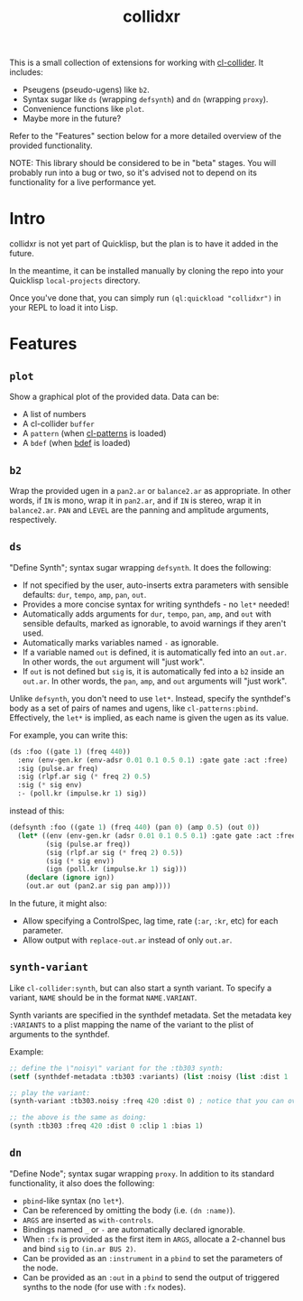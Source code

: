 #+TITLE: collidxr
#+DESCRIPTION: modula t.'s extensions for cl-collider.

This is a small collection of extensions for working with [[https://github.com/byulparan/cl-collider][cl-collider]]. It includes:

- Pseugens (pseudo-ugens) like ~b2~.
- Syntax sugar like ~ds~ (wrapping ~defsynth~) and ~dn~ (wrapping ~proxy~).
- Convenience functions like ~plot~.
- Maybe more in the future?

Refer to the "Features" section below for a more detailed overview of the provided functionality.

NOTE: This library should be considered to be in "beta" stages. You will probably run into a bug or two, so it's advised not to depend on its functionality for a live performance yet.

* Intro

collidxr is not yet part of Quicklisp, but the plan is to have it added in the future.

In the meantime, it can be installed manually by cloning the repo into your Quicklisp ~local-projects~ directory.

Once you've done that, you can simply run ~(ql:quickload "collidxr")~ in your REPL to load it into Lisp.

* Features

** ~plot~

Show a graphical plot of the provided data. Data can be:

- A list of numbers
- A cl-collider ~buffer~
- A ~pattern~ (when [[https://github.com/defaultxr/cl-patterns][cl-patterns]] is loaded)
- A ~bdef~ (when [[https://github.com/defaultxr/bdef][bdef]] is loaded)

** ~b2~

Wrap the provided ugen in a ~pan2.ar~ or ~balance2.ar~ as appropriate. In other words, if ~IN~ is mono, wrap it in ~pan2.ar~, and if ~IN~ is stereo, wrap it in ~balance2.ar~. ~PAN~ and ~LEVEL~ are the panning and amplitude arguments, respectively.

** ~ds~

"Define Synth"; syntax sugar wrapping ~defsynth~. It does the following:

- If not specified by the user, auto-inserts extra parameters with sensible defaults: ~dur~, ~tempo~, ~amp~, ~pan~, ~out~.
- Provides a more concise syntax for writing synthdefs - no ~let*~ needed!
- Automatically adds arguments for ~dur~, ~tempo~, ~pan~, ~amp~, and ~out~ with sensible defaults, marked as ignorable, to avoid warnings if they aren't used.
- Automatically marks variables named ~-~ as ignorable.
- If a variable named ~out~ is defined, it is automatically fed into an ~out.ar~. In other words, the ~out~ argument will "just work".
- If ~out~ is not defined but ~sig~ is, it is automatically fed into a ~b2~ inside an ~out.ar~. In other words, the ~pan~, ~amp~, and ~out~ arguments will "just work".

Unlike ~defsynth~, you don't need to use ~let*~. Instead, specify the synthdef's body as a set of pairs of names and ugens, like ~cl-patterns:pbind~. Effectively, the ~let*~ is implied, as each name is given the ugen as its value.

For example, you can write this:

#+begin_src lisp
  (ds :foo ((gate 1) (freq 440))
    :env (env-gen.kr (env-adsr 0.01 0.1 0.5 0.1) :gate gate :act :free)
    :sig (pulse.ar freq)
    :sig (rlpf.ar sig (* freq 2) 0.5)
    :sig (* sig env)
    :- (poll.kr (impulse.kr 1) sig))
#+end_src

instead of this:

#+begin_src lisp
  (defsynth :foo ((gate 1) (freq 440) (pan 0) (amp 0.5) (out 0))
    (let* ((env (env-gen.kr (adsr 0.01 0.1 0.5 0.1) :gate gate :act :free))
           (sig (pulse.ar freq))
           (sig (rlpf.ar sig (* freq 2) 0.5))
           (sig (* sig env))
           (ign (poll.kr (impulse.kr 1) sig)))
      (declare (ignore ign))
      (out.ar out (pan2.ar sig pan amp))))
#+end_src

In the future, it might also:

- Allow specifying a ControlSpec, lag time, rate (~:ar~, ~:kr~, etc) for each parameter.
- Allow output with ~replace-out.ar~ instead of only ~out.ar~.

** ~synth-variant~

Like ~cl-collider:synth~, but can also start a synth variant. To specify a variant, ~NAME~ should be in the format ~NAME.VARIANT~.

Synth variants are specified in the synthdef metadata. Set the metadata key ~:VARIANTS~ to a plist mapping the name of the variant to the plist of arguments to the synthdef.

Example:

#+begin_src lisp
  ;; define the \"noisy\" variant for the :tb303 synth:
  (setf (synthdef-metadata :tb303 :variants) (list :noisy (list :dist 1 :clip 1 :bias 1)))

  ;; play the variant:
  (synth-variant :tb303.noisy :freq 420 :dist 0) ; notice that you can override the arguments set in the variant.

  ;; the above is the same as doing:
  (synth :tb303 :freq 420 :dist 0 :clip 1 :bias 1)
#+end_src

** ~dn~

"Define Node"; syntax sugar wrapping ~proxy~. In addition to its standard functionality, it also does the following:

- ~pbind~-like syntax (no ~let*~).
- Can be referenced by omitting the body (i.e. ~(dn :name)~).
- ~ARGS~ are inserted as ~with-controls~.
- Bindings named ~_~ or ~-~ are automatically declared ignorable.
- When ~:fx~ is provided as the first item in ~ARGS~, allocate a 2-channel bus and bind ~sig~ to ~(in.ar BUS 2)~.
- Can be provided as an ~:instrument~ in a ~pbind~ to set the parameters of the node.
- Can be provided as an ~:out~ in a ~pbind~ to send the output of triggered synths to the node (for use with ~:fx~ nodes).
